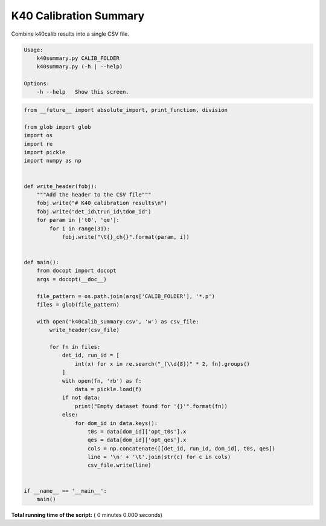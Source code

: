 

.. _sphx_glr_auto_examples_offline_analysis_k40summary.py:


=======================
K40 Calibration Summary
=======================

Combine k40calib results into a single CSV file.

.. code-block:: bash

    Usage:
        k40summary.py CALIB_FOLDER
        k40summary.py (-h | --help)

    Options:
        -h --help   Show this screen.




.. code-block:: python

    from __future__ import absolute_import, print_function, division

    from glob import glob
    import os
    import re
    import pickle
    import numpy as np


    def write_header(fobj):
        """Add the header to the CSV file"""
        fobj.write("# K40 calibration results\n")
        fobj.write("det_id\trun_id\tdom_id")
        for param in ['t0', 'qe']:
            for i in range(31):
                fobj.write("\t{}_ch{}".format(param, i))


    def main():
        from docopt import docopt
        args = docopt(__doc__)

        file_pattern = os.path.join(args['CALIB_FOLDER'], '*.p')
        files = glob(file_pattern)

        with open('k40calib_summary.csv', 'w') as csv_file:
            write_header(csv_file)

            for fn in files:
                det_id, run_id = [
                    int(x) for x in re.search("_(\\d{8})" * 2, fn).groups()
                ]
                with open(fn, 'rb') as f:
                    data = pickle.load(f)
                if not data:
                    print("Empty dataset found for '{}'".format(fn))
                else:
                    for dom_id in data.keys():
                        t0s = data[dom_id]['opt_t0s'].x
                        qes = data[dom_id]['opt_qes'].x
                        cols = np.concatenate([[det_id, run_id, dom_id], t0s, qes])
                        line = '\n' + '\t'.join(str(c) for c in cols)
                        csv_file.write(line)


    if __name__ == '__main__':
        main()

**Total running time of the script:** ( 0 minutes  0.000 seconds)



.. only :: html

 .. container:: sphx-glr-footer


  .. container:: sphx-glr-download

     :download:`Download Python source code: k40summary.py <k40summary.py>`



  .. container:: sphx-glr-download

     :download:`Download Jupyter notebook: k40summary.ipynb <k40summary.ipynb>`


.. only:: html

 .. rst-class:: sphx-glr-signature

    `Gallery generated by Sphinx-Gallery <https://sphinx-gallery.readthedocs.io>`_

